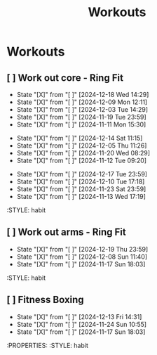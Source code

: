 #+title: Workouts
#+description: A log of my workouts

* Workouts
** [ ] Work out core - Ring Fit
SCHEDULED: <2024-12-22 Sun .+4d/7d>
:PROPERTIES:
:LAST_REPEAT: [2024-12-18 Wed 14:29]
:END:
- State "[X]"        from "[ ]"        [2024-12-18 Wed 14:29]
- State "[X]"        from "[ ]"        [2024-12-09 Mon 12:11]
- State "[X]"        from "[ ]"        [2024-12-03 Tue 14:29]
- State "[X]"        from "[ ]"        [2024-11-19 Tue 23:59]
- State "[X]"        from "[ ]"        [2024-11-11 Mon 15:30]
:PROPERTIES:
:STYLE: habit
** [ ] Work out legs - Ring Fit
SCHEDULED: <2024-12-19 Thu .+5d/7d>
:PROPERTIES:
:LAST_REPEAT: [2024-12-14 Sat 11:15]
:END:
- State "[X]"        from "[ ]"        [2024-12-14 Sat 11:15]
- State "[X]"        from "[ ]"        [2024-12-05 Thu 11:26]
- State "[X]"        from "[ ]"        [2024-11-20 Wed 08:29]
- State "[X]"        from "[ ]"        [2024-11-12 Tue 09:20]
:PROPERTIES:
:STYLE: habit
** [ ] Work out arms - Weights
SCHEDULED: <2024-12-22 Sun .+5d/7d>
:PROPERTIES:
:LAST_REPEAT: [2024-12-17 Tue 23:59]
:END:
- State "[X]"        from "[ ]"        [2024-12-17 Tue 23:59]
- State "[X]"        from "[ ]"        [2024-12-10 Tue 17:18]
- State "[X]"        from "[ ]"        [2024-11-23 Sat 23:59]
- State "[X]"        from "[ ]"        [2024-11-13 Wed 17:19]
:STYLE: habit
** [ ] Work out arms - Ring Fit
SCHEDULED: <2024-12-24 Tue .+5d/7d>
:PROPERTIES:
:LAST_REPEAT: [2024-12-19 Thu 23:59]
:END:
- State "[X]"        from "[ ]"        [2024-12-19 Thu 23:59]
- State "[X]"        from "[ ]"        [2024-12-08 Sun 11:40]
- State "[X]"        from "[ ]"        [2024-11-17 Sun 18:03]
:STYLE: habit
** [ ] Fitness Boxing
SCHEDULED: <2024-12-19 Thu .+6d/7d>
:PROPERTIES:
:LAST_REPEAT: [2024-12-13 Fri 14:31]
:END:
- State "[X]"        from "[ ]"        [2024-12-13 Fri 14:31]
- State "[X]"        from "[ ]"        [2024-11-24 Sun 10:55]
- State "[X]"        from "[ ]"        [2024-11-17 Sun 18:03]
:PROPERTIES:
:STYLE: habit

